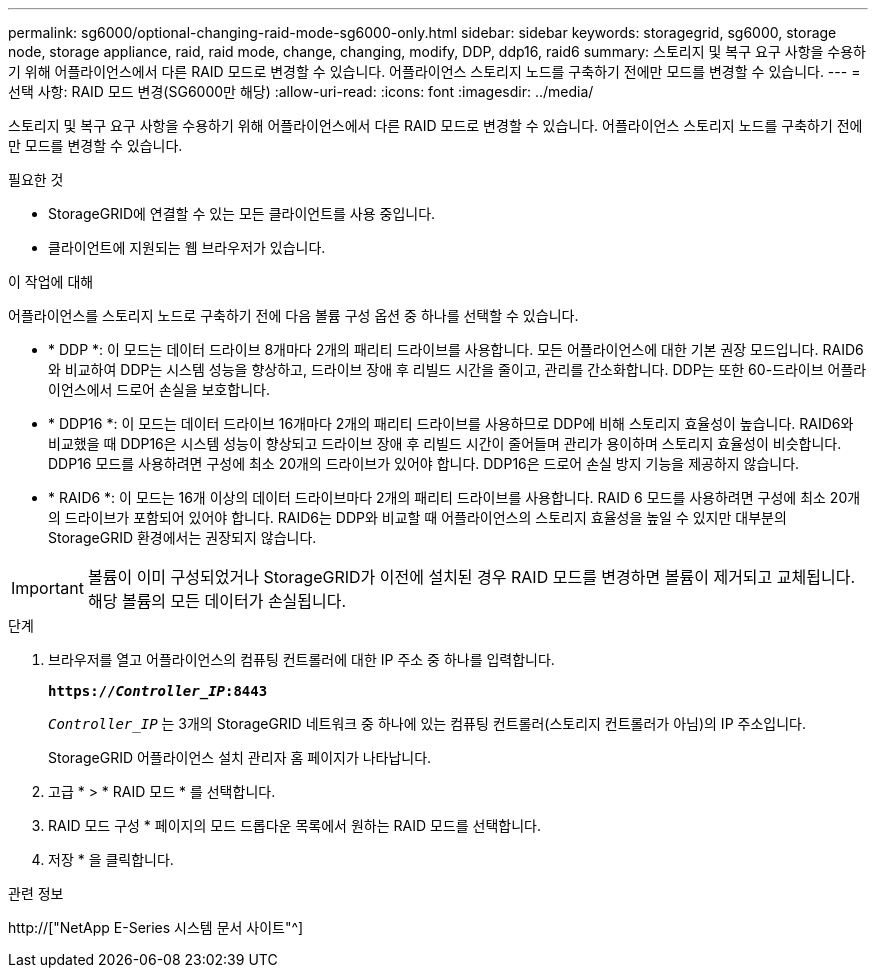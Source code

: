---
permalink: sg6000/optional-changing-raid-mode-sg6000-only.html 
sidebar: sidebar 
keywords: storagegrid, sg6000, storage node, storage appliance, raid, raid mode, change, changing, modify, DDP, ddp16, raid6 
summary: 스토리지 및 복구 요구 사항을 수용하기 위해 어플라이언스에서 다른 RAID 모드로 변경할 수 있습니다. 어플라이언스 스토리지 노드를 구축하기 전에만 모드를 변경할 수 있습니다. 
---
= 선택 사항: RAID 모드 변경(SG6000만 해당)
:allow-uri-read: 
:icons: font
:imagesdir: ../media/


[role="lead"]
스토리지 및 복구 요구 사항을 수용하기 위해 어플라이언스에서 다른 RAID 모드로 변경할 수 있습니다. 어플라이언스 스토리지 노드를 구축하기 전에만 모드를 변경할 수 있습니다.

.필요한 것
* StorageGRID에 연결할 수 있는 모든 클라이언트를 사용 중입니다.
* 클라이언트에 지원되는 웹 브라우저가 있습니다.


.이 작업에 대해
어플라이언스를 스토리지 노드로 구축하기 전에 다음 볼륨 구성 옵션 중 하나를 선택할 수 있습니다.

* * DDP *: 이 모드는 데이터 드라이브 8개마다 2개의 패리티 드라이브를 사용합니다. 모든 어플라이언스에 대한 기본 권장 모드입니다. RAID6와 비교하여 DDP는 시스템 성능을 향상하고, 드라이브 장애 후 리빌드 시간을 줄이고, 관리를 간소화합니다. DDP는 또한 60-드라이브 어플라이언스에서 드로어 손실을 보호합니다.
* * DDP16 *: 이 모드는 데이터 드라이브 16개마다 2개의 패리티 드라이브를 사용하므로 DDP에 비해 스토리지 효율성이 높습니다. RAID6와 비교했을 때 DDP16은 시스템 성능이 향상되고 드라이브 장애 후 리빌드 시간이 줄어들며 관리가 용이하며 스토리지 효율성이 비슷합니다. DDP16 모드를 사용하려면 구성에 최소 20개의 드라이브가 있어야 합니다. DDP16은 드로어 손실 방지 기능을 제공하지 않습니다.
* * RAID6 *: 이 모드는 16개 이상의 데이터 드라이브마다 2개의 패리티 드라이브를 사용합니다. RAID 6 모드를 사용하려면 구성에 최소 20개의 드라이브가 포함되어 있어야 합니다. RAID6는 DDP와 비교할 때 어플라이언스의 스토리지 효율성을 높일 수 있지만 대부분의 StorageGRID 환경에서는 권장되지 않습니다.



IMPORTANT: 볼륨이 이미 구성되었거나 StorageGRID가 이전에 설치된 경우 RAID 모드를 변경하면 볼륨이 제거되고 교체됩니다. 해당 볼륨의 모든 데이터가 손실됩니다.

.단계
. 브라우저를 열고 어플라이언스의 컴퓨팅 컨트롤러에 대한 IP 주소 중 하나를 입력합니다.
+
`*https://_Controller_IP_:8443*`

+
`_Controller_IP_` 는 3개의 StorageGRID 네트워크 중 하나에 있는 컴퓨팅 컨트롤러(스토리지 컨트롤러가 아님)의 IP 주소입니다.

+
StorageGRID 어플라이언스 설치 관리자 홈 페이지가 나타납니다.

. 고급 * > * RAID 모드 * 를 선택합니다.
. RAID 모드 구성 * 페이지의 모드 드롭다운 목록에서 원하는 RAID 모드를 선택합니다.
. 저장 * 을 클릭합니다.


.관련 정보
http://["NetApp E-Series 시스템 문서 사이트"^]

